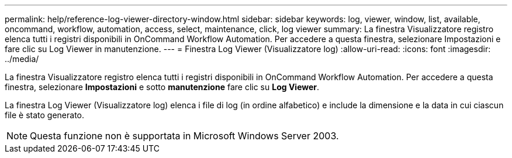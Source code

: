 ---
permalink: help/reference-log-viewer-directory-window.html 
sidebar: sidebar 
keywords: log, viewer, window, list, available, oncommand, workflow, automation, access, select, maintenance, click, log viewer 
summary: La finestra Visualizzatore registro elenca tutti i registri disponibili in OnCommand Workflow Automation. Per accedere a questa finestra, selezionare Impostazioni e fare clic su Log Viewer in manutenzione. 
---
= Finestra Log Viewer (Visualizzatore log)
:allow-uri-read: 
:icons: font
:imagesdir: ../media/


[role="lead"]
La finestra Visualizzatore registro elenca tutti i registri disponibili in OnCommand Workflow Automation. Per accedere a questa finestra, selezionare *Impostazioni* e sotto *manutenzione* fare clic su *Log Viewer*.

La finestra Log Viewer (Visualizzatore log) elenca i file di log (in ordine alfabetico) e include la dimensione e la data in cui ciascun file è stato generato.


NOTE: Questa funzione non è supportata in Microsoft Windows Server 2003.
